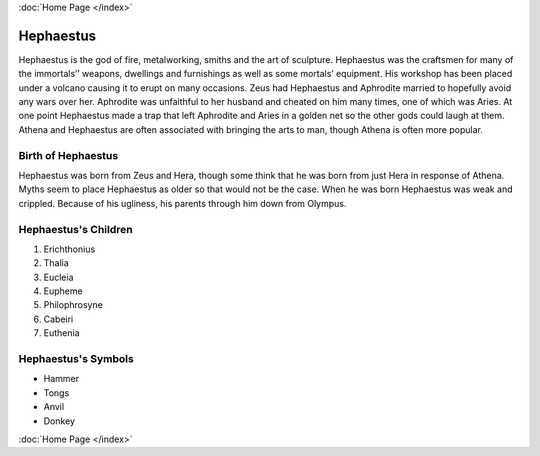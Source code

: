 :doc:`Home Page </index>`

Hephaestus
==========

.. image:: Hephaistos.jpg

Hephaestus is the god of fire, metalworking, smiths and the art of sculpture. 
Hephaestus was the craftsmen for many of the immortals’’ weapons, dwellings and 
furnishings as well as some mortals’ equipment. His workshop has been placed 
under a volcano causing it to erupt on many occasions. Zeus had Hephaestus and 
Aphrodite married to hopefully avoid any wars over her. Aphrodite was 
unfaithful to her husband and cheated on him many times, one of which was 
Aries. At one point Hephaestus made a trap that left Aphrodite and Aries in a 
golden net so the other gods could laugh at them. Athena and Hephaestus are 
often associated with bringing the arts to man, though Athena is often more 
popular. 


Birth of Hephaestus
~~~~~~~~~~~~~~~~~~~

Hephaestus was born from Zeus and Hera, though some think that he was born from 
just Hera in response of Athena. Myths seem to place Hephaestus as older so 
that would not be the case. When he was born Hephaestus was weak and crippled. 
Because of his ugliness, his parents through him down from Olympus.

.. image:: 

Hephaestus's Children
~~~~~~~~~~~~~~~~~~~~~

1. Erichthonius
2. Thalia
3. Eucleia
4. Eupheme
5. Philophrosyne
6. Cabeiri
7. Euthenia

Hephaestus's Symbols
~~~~~~~~~~~~~~~~~~~~

* Hammer
* Tongs
* Anvil
* Donkey

:doc:`Home Page </index>`